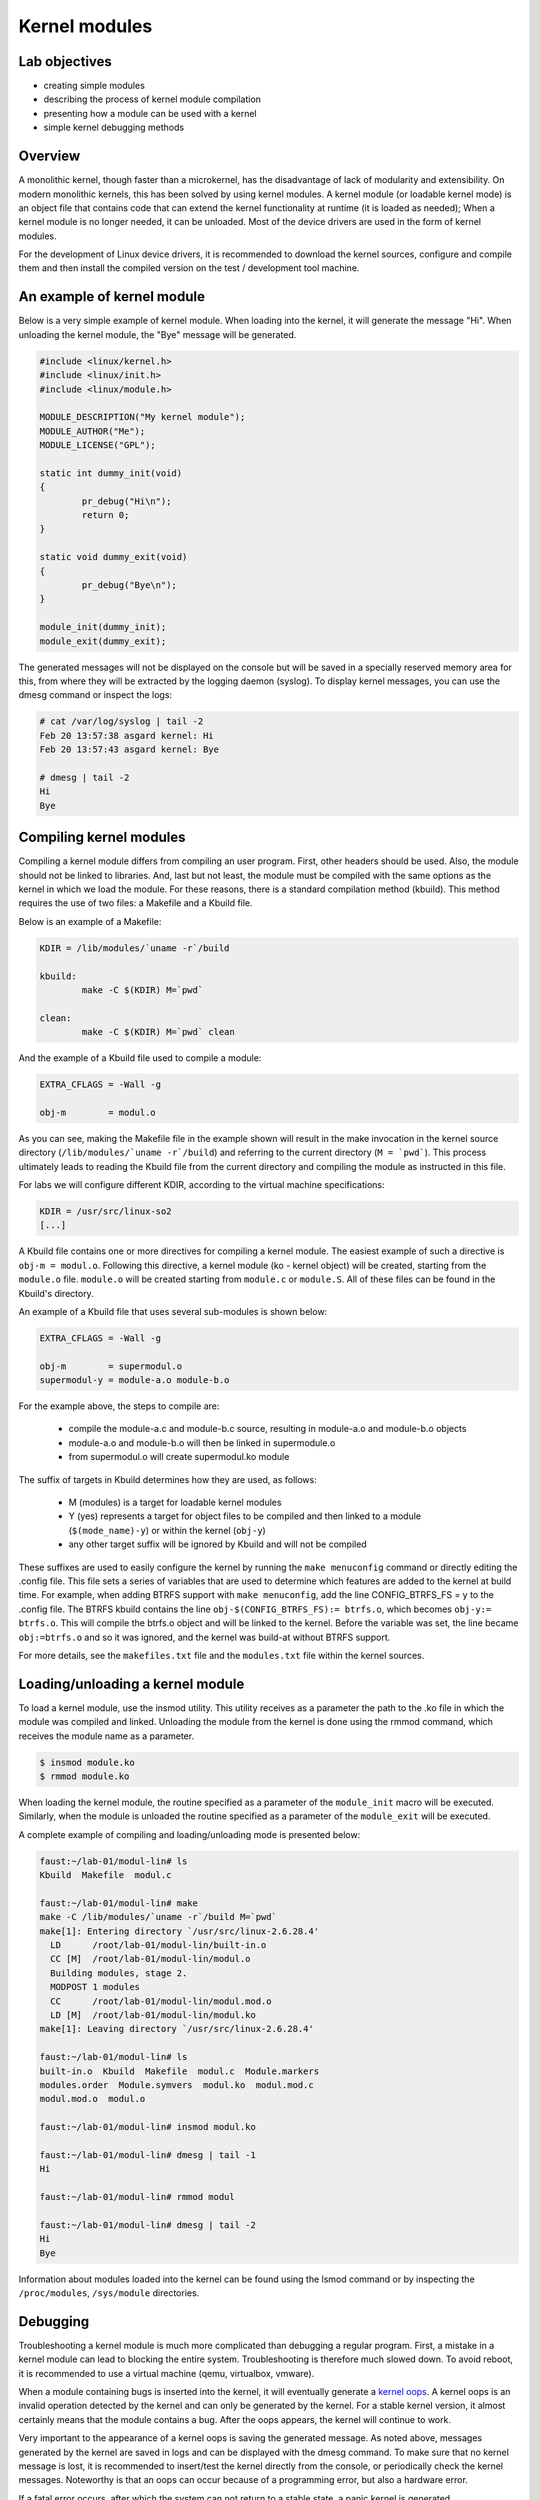 ==============
Kernel modules
==============

.. slideconf::
   :theme: single-level

Lab objectives
==============

* creating simple modules
* describing the process of kernel module compilation
* presenting how a module can be used with a kernel
* simple kernel debugging methods

Overview
========

A monolithic kernel, though faster than a microkernel, has the disadvantage of
lack of modularity and extensibility. On modern monolithic kernels, this has
been solved by using kernel modules. A kernel module (or loadable kernel mode)
is an object file that contains code that can extend the kernel functionality
at runtime (it is loaded as needed); When a kernel module is no longer needed,
it can be unloaded. Most of the device drivers are used in the form of kernel
modules.

For the development of Linux device drivers, it is recommended to download the
kernel sources, configure and compile them and then install the compiled version
on the test / development tool machine.

An example of kernel module
===========================

Below is a very simple example of kernel module. When loading into the kernel,
it will generate the message "Hi". When unloading the kernel module, the "Bye"
message will be generated.

.. code-block:: c

    #include <linux/kernel.h>
    #include <linux/init.h>
    #include <linux/module.h>
     
    MODULE_DESCRIPTION("My kernel module");
    MODULE_AUTHOR("Me");
    MODULE_LICENSE("GPL");
     
    static int dummy_init(void)
    {
            pr_debug("Hi\n");
            return 0;
    }
     
    static void dummy_exit(void)
    {
            pr_debug("Bye\n");
    }
     
    module_init(dummy_init);
    module_exit(dummy_exit);


The generated messages will not be displayed on the console but will be saved
in a specially reserved memory area for this, from where they will be extracted
by the logging daemon (syslog). To display kernel messages, you can use the dmesg
command or inspect the logs:

.. code-block:: bash
   
   # cat /var/log/syslog | tail -2
   Feb 20 13:57:38 asgard kernel: Hi
   Feb 20 13:57:43 asgard kernel: Bye
    
   # dmesg | tail -2
   Hi
   Bye

Compiling kernel modules
========================

Compiling a kernel module differs from compiling an user program. First, other
headers should be used. Also, the module should not be linked to libraries.
And, last but not least, the module must be compiled with the same options as
the kernel in which we load the module. For these reasons, there is a standard
compilation method (kbuild). This method requires the use of two files:
a Makefile and a Kbuild file.

Below is an example of a Makefile:

.. code-block:: bash
   
   KDIR = /lib/modules/`uname -r`/build
    
   kbuild:
           make -C $(KDIR) M=`pwd`
    
   clean:
           make -C $(KDIR) M=`pwd` clean

And the example of a Kbuild file used to compile a module:

.. code-block:: bash
   
   EXTRA_CFLAGS = -Wall -g
    
   obj-m        = modul.o
   

As you can see, making the Makefile file in the example shown will result in 
the make invocation in the kernel source directory (``/lib/modules/`uname -r`/build``)
and referring to the current directory (``M = `pwd```). This process ultimately
leads to reading the Kbuild file from the current directory  and compiling
the module as instructed in this file.

For labs we will configure different KDIR, according to the virtual machine
specifications:

.. code-block:: bash
   
   KDIR = /usr/src/linux-so2
   [...]

A Kbuild file contains one or more directives for compiling a kernel module.
The easiest example of such a directive is ``obj-m = modul.o``. Following this
directive, a kernel module (ko - kernel object) will be created,
starting from the ``module.o`` file. ``module.o`` will be created starting from
``module.c`` or ``module.S``. All of these files can be found in the Kbuild's
directory.

An example of a Kbuild file that uses several sub-modules is shown below:

.. code-block:: bash
   
   EXTRA_CFLAGS = -Wall -g
    
   obj-m        = supermodul.o
   supermodul-y = module-a.o module-b.o

For the example above, the steps to compile are:
   
   * compile the module-a.c and module-b.c source, resulting in module-a.o and
     module-b.o objects
   * module-a.o and module-b.o will then be linked in supermodule.o
   * from supermodul.o will create supermodul.ko module


The suffix of targets in Kbuild determines how they are used, as follows:

   * M (modules) is a target for loadable kernel modules
   * Y (yes) represents a target for object files to be compiled and then linked
     to a module (``$(mode_name)-y``) or within the kernel (``obj-y``)
   * any other target suffix will be ignored by Kbuild and will not be compiled


These suffixes are used to easily configure the kernel by running the ``make
menuconfig`` command or directly editing the .config file. This file sets a
series of variables that are used to determine which features are added to the
kernel at build time. For example, when adding BTRFS support with
``make menuconfig``, add the line CONFIG_BTRFS_FS = y to the .config file.
The BTRFS kbuild contains the line ``obj-$(CONFIG_BTRFS_FS):= btrfs.o``, which
becomes ``obj-y:= btrfs.o``. This will compile the btrfs.o object and will be
linked to the kernel. Before the variable was set, the line became ``obj:=btrfs.o``
and so it was ignored, and the kernel was build-at without BTRFS support.

For more details, see the ``makefiles.txt`` file and the ``modules.txt`` file within
the kernel sources.

Loading/unloading a kernel module
=================================

To load a kernel module, use the insmod utility. This utility receives as a
parameter the path to the .ko file in which the module was compiled and linked.
Unloading the module from the kernel is done using the rmmod command, which receives
the module name as a parameter.

.. code-block:: bash
   
   $ insmod module.ko
   $ rmmod module.ko

When loading the kernel module, the routine specified as a parameter of the
``module_init`` macro will be executed. Similarly, when the module is unloaded
the routine specified as a parameter of the ``module_exit`` will be executed.

A complete example of compiling and loading/unloading mode is presented below:

.. code-block:: bash
   
   faust:~/lab-01/modul-lin# ls
   Kbuild  Makefile  modul.c
    
   faust:~/lab-01/modul-lin# make
   make -C /lib/modules/`uname -r`/build M=`pwd`
   make[1]: Entering directory `/usr/src/linux-2.6.28.4'
     LD      /root/lab-01/modul-lin/built-in.o
     CC [M]  /root/lab-01/modul-lin/modul.o
     Building modules, stage 2.
     MODPOST 1 modules
     CC      /root/lab-01/modul-lin/modul.mod.o
     LD [M]  /root/lab-01/modul-lin/modul.ko
   make[1]: Leaving directory `/usr/src/linux-2.6.28.4'
    
   faust:~/lab-01/modul-lin# ls
   built-in.o  Kbuild  Makefile  modul.c  Module.markers
   modules.order  Module.symvers  modul.ko  modul.mod.c
   modul.mod.o  modul.o
    
   faust:~/lab-01/modul-lin# insmod modul.ko
    
   faust:~/lab-01/modul-lin# dmesg | tail -1
   Hi
    
   faust:~/lab-01/modul-lin# rmmod modul
    
   faust:~/lab-01/modul-lin# dmesg | tail -2
   Hi
   Bye

Information about modules loaded into the kernel can be found using the lsmod
command or by inspecting the ``/proc/modules``, ``/sys/module`` directories.

Debugging
=========

Troubleshooting a kernel module is much more complicated than debugging a
regular program. First, a mistake in a kernel module can lead to blocking the
entire system. Troubleshooting is therefore much slowed down. To avoid reboot,
it is recommended to use a virtual machine (qemu, virtualbox, vmware).

When a module containing bugs is inserted into the kernel, it will eventually
generate a `kernel oops <https://en.wikipedia.org/wiki/Linux_kernel_oops>`_.
A kernel oops is an invalid operation detected by the kernel and can only
be generated by the kernel. For a stable kernel version, it almost certainly 
means that the module contains a bug. After the oops appears, the kernel will
continue to work.

Very important to the appearance of a kernel oops is saving the generated
message. As noted above, messages generated by the kernel are saved in logs and
can be displayed with the dmesg command. To make sure that no kernel message
is lost, it is recommended to insert/test the kernel directly from the console,
or periodically check the kernel messages. Noteworthy is that an oops can occur
because of a programming error, but also a hardware error.

If a fatal error occurs, after which the system can not return to a stable
state, a panic kernel is generated.

Look at the kernel module below that contains a bug to generate an oops:

.. code-block:: c
    
    /*
     * Oops generating kernel module
     */
     
    #include <linux/kernel.h>
    #include <linux/module.h>
    #include <linux/init.h>
     
    MODULE_DESCRIPTION ("Oops");
    MODULE_LICENSE ("GPL");
    MODULE_AUTHOR ("PSO");
     
    #define OP_READ         0
    #define OP_WRITE        1
    #define OP_OOPS         OP_WRITE
     
    static int my_oops_init (void)
    {
            int *a;
     
            a = (int *) 0x00001234;
    #if OP_OOPS == OP_WRITE
            *a = 3;
    #elif OP_OOPS == OP_READ
            printk (KERN_ALERT "value = %d\n", *a);
    #else
    #error "Unknown op for oops!"
    #endif
     
            return 0;
    }
     
    static void my_oops_exit (void)
    {
    }
     
    module_init (my_oops_init);
    module_exit (my_oops_exit);

.. **

Inserting this module into the kernel will generate an oops:

.. code-block:: bash
   
   faust:~/lab-01/modul-oops# insmod oops.ko
   [...]
   
   faust:~/lab-01/modul-oops# dmesg | tail -32
   BUG: unable to handle kernel paging request at 00001234
   IP: [<c89d4005>] my_oops_init+0x5/0x20 [oops]
     *de = 00000000
   Oops: 0002 [#1] PREEMPT DEBUG_PAGEALLOC
   last sysfs file: /sys/devices/virtual/net/lo/operstate
   Modules linked in: oops(+) netconsole ide_cd_mod pcnet32 crc32 cdrom [last unloaded: modul]
   
   Pid: 4157, comm: insmod Not tainted (2.6.28.4 #2) VMware Virtual Platform
   EIP: 0060:[<c89d4005>] EFLAGS: 00010246 CPU: 0
   EIP is at my_oops_init+0x5/0x20 [oops]
   EAX: 00000000 EBX: fffffffc ECX: c89d4300 EDX: 00000001
   ESI: c89d4000 EDI: 00000000 EBP: c5799e24 ESP: c5799e24
    DS: 007b ES: 007b FS: 0000 GS: 0033 SS: 0068
   Process insmod (pid: 4157, ti=c5799000 task=c665c780 task.ti=c5799000)
   Stack:
    c5799f8c c010102d c72b51d8 0000000c c5799e58 c01708e4 00000124 00000000
    c89d4300 c5799e58 c724f448 00000001 c89d4300 c5799e60 c0170981 c5799f8c
    c014b698 00000000 00000000 c5799f78 c5799f20 00000500 c665cb00 c89d4300
   Call Trace:
    [<c010102d>] ? _stext+0x2d/0x170
    [<c01708e4>] ? __vunmap+0xa4/0xf0
    [<c0170981>] ? vfree+0x21/0x30
    [<c014b698>] ? load_module+0x19b8/0x1a40
    [<c035e965>] ? __mutex_unlock_slowpath+0xd5/0x140
    [<c0140da6>] ? trace_hardirqs_on_caller+0x106/0x150
    [<c014b7aa>] ? sys_init_module+0x8a/0x1b0
    [<c0140da6>] ? trace_hardirqs_on_caller+0x106/0x150
    [<c0240a08>] ? trace_hardirqs_on_thunk+0xc/0x10
    [<c0103407>] ? sysenter_do_call+0x12/0x43
   Code: <c7> 05 34 12 00 00 03 00 00 00 5d c3 eb 0d 90 90 90 90 90 90 90 90
   EIP: [<c89d4005>] my_oops_init+0x5/0x20 [oops] SS:ESP 0068:c5799e24
   ---[ end trace 2981ce73ae801363 ]---

Although relatively cryptic, the message provided by the kernel to the 
appearance of an oops provides valuable information about the error. First line:

.. code-block:: bash
   
   BUG: unable to handle kernel paging request at 00001234
   EIP: [<c89d4005>] my_oops_init + 0x5 / 0x20 [oops]

Tells us the cause and the address of the instruction that generated the error.
In our case this is an invalid access to memory.

Next line

   ``Oops: 0002 [# 1] PREEMPT DEBUG_PAGEALLOC``

Tells us that it's the first oops (#1). This is important in the context that
an oops can lead to other oopses. Usually only the first oops is relevant.
Furthermore, the oops code (0002) provides information about the error type
(in memory manager -> fault.c ):

   * Bit 0 == 0 means no page found, 1 means protection fault
   * Bit 1 == 0 means read, 1 means write
   * Bit 2 == 0 means kernel, 1 means user - mode 

In this case, we have a write access that generated the oops (bit 1 is 1).

Below is a dump of the registers. It decodes the instruction pointer (EIP)
value and notes that the bug appeared in the my_oops_init function with a
5-byte offset (``EIP: [<c89d4005>] my_oops_init+0x5``). The message also shows
the stack content and a backtrace of calls until then.

If an invalid read call is generated ( ``#define OP_OOPS OP_READ``), the message
will be the same, but the oops code will differ, which would now be 0000 :

.. code-block:: bash
   
   faust:~/lab-01/modul-oops# dmesg | tail -33
   BUG: unable to handle kernel paging request at 00001234
   IP: [<c89c3016>] my_oops_init+0x6/0x20 [oops]
     *de = 00000000
   Oops: 0000 [#1] PREEMPT DEBUG_PAGEALLOC
   last sysfs file: /sys/devices/virtual/net/lo/operstate
   Modules linked in: oops(+) netconsole pcnet32 crc32 ide_cd_mod cdrom
   
   Pid: 2754, comm: insmod Not tainted (2.6.28.4 #2) VMware Virtual Platform
   EIP: 0060:[<c89c3016>] EFLAGS: 00010292 CPU: 0
   EIP is at my_oops_init+0x6/0x20 [oops]
   EAX: 00000000 EBX: fffffffc ECX: c89c3380 EDX: 00000001
   ESI: c89c3010 EDI: 00000000 EBP: c57cbe24 ESP: c57cbe1c
    DS: 007b ES: 007b FS: 0000 GS: 0033 SS: 0068
   Process insmod (pid: 2754, ti=c57cb000 task=c66ec780 task.ti=c57cb000)
   Stack:
    c57cbe34 00000282 c57cbf8c c010102d c57b9280 0000000c c57cbe58 c01708e4
    00000124 00000000 c89c3380 c57cbe58 c5db1d38 00000001 c89c3380 c57cbe60
    c0170981 c57cbf8c c014b698 00000000 00000000 c57cbf78 c57cbf20 00000580
   Call Trace:
    [<c010102d>] ? _stext+0x2d/0x170
    [<c01708e4>] ? __vunmap+0xa4/0xf0
    [<c0170981>] ? vfree+0x21/0x30
    [<c014b698>] ? load_module+0x19b8/0x1a40
    [<c035d083>] ? printk+0x0/0x1a
    [<c035e965>] ? __mutex_unlock_slowpath+0xd5/0x140
    [<c0140da6>] ? trace_hardirqs_on_caller+0x106/0x150
    [<c014b7aa>] ? sys_init_module+0x8a/0x1b0
    [<c0140da6>] ? trace_hardirqs_on_caller+0x106/0x150
    [<c0240a08>] ? trace_hardirqs_on_thunk+0xc/0x10
    [<c0103407>] ? sysenter_do_call+0x12/0x43
   Code: <a1> 34 12 00 00 c7 04 24 54 30 9c c8 89 44 24 04 e8 58 a0 99 f7 31
   EIP: [<c89c3016>] my_oops_init+0x6/0x20 [oops] SS:ESP 0068:c57cbe1c
   ---[ end trace 45eeb3d6ea8ff1ed ]---

objdump
-------

Detailed information about the instruction that generated the oops can be found
using the objdump utility. Useful options to use are ``-d`` to disassemble the
code and ``-S`` for interleaving code C in assembly language code.
For efficient decoding, however, we need the address where the kernel module was
loaded. This can be found in /proc/modules.

Here's an example of using objdump on the above module to identify the instruction
that generated the oops:

.. code-block:: bash
   
   faust:~/lab-01/modul-oops# cat /proc/modules
   oops 1280 1 - Loading 0xc89d4000
   netconsole 8352 0 - Live 0xc89ad000
   pcnet32 33412 0 - Live 0xc895a000
   ide_cd_mod 34952 0 - Live 0xc8903000
   crc32 4224 1 pcnet32, Live 0xc888a000
   cdrom 34848 1 ide_cd_mod, Live 0xc886d000
   
   faust:~/lab-01/modul-oops# objdump -dS --adjust-vma=0xc89d4000 oops.ko
   
   oops.ko:     file format elf32-i386
   
   
   Disassembly of section .text:
   
   c89d4000 <init_module>:
   #define OP_READ         0
   #define OP_WRITE        1
   #define OP_OOPS         OP_WRITE
   
   static int my_oops_init (void)
   {                             
   c89d4000:       55                      push   %ebp
   #else                                              
   #error "Unknown op for oops!"                      
   #endif
   
           return 0;
   }
   c89d4001:       31 c0                   xor    %eax,%eax
   #define OP_READ         0
   #define OP_WRITE        1
   #define OP_OOPS         OP_WRITE
   
   static int my_oops_init (void)
   {
   c89d4003:       89 e5                   mov    %esp,%ebp
           int *a;
   
           a = (int *) 0x00001234;
   #if OP_OOPS == OP_WRITE
           *a = 3;
   c89d4005:       c7 05 34 12 00 00 03    movl   $0x3,0x1234
   c89d400c:       00 00 00
   #else
   #error "Unknown op for oops!"
   #endif
   
           return 0;
   }
   c89d400f:       5d                      pop    %ebp
   c89d4010:       c3                      ret
   c89d4011:       eb 0d                   jmp    c89c3020 <cleanup_module>
   c89d4013:       90                      nop
   c89d4014:       90                      nop
   c89d4015:       90                      nop
   c89d4016:       90                      nop
   c89d4017:       90                      nop
   c89d4018:       90                      nop
   c89d4019:       90                      nop
   c89d401a:       90                      nop
   c89d401b:       90                      nop
   c89d401c:       90                      nop
   c89d401d:       90                      nop
   c89d401e:       90                      nop
   c89d401f:       90                      nop
   
   c89d4020 <cleanup_module>:
   
   static void my_oops_exit (void)
   {
   c89d4020:       55                      push   %ebp
   c89d4021:       89 e5                   mov    %esp,%ebp
   }
   c89d4023:       5d                      pop    %ebp
   c89d4024:       c3                      ret
   c89d4025:       90                      nop
   c89d4026:       90                      nop
   c89d4027:       90                      nop

Note that the instruction that generated the oops (``c89d4005`` identified
earlier) is:

  ``C89d4005: c7 05 34 12 00 00 03 movl $ 0x3,0x1234``

That is exactly what was expected - storing value 3 at 0x0001234.

The /proc/modules is used to find the address where a kernel module is loaded.
The --adjust-vma option allows you to display instructions relative to
``0xc89d4000``. The ``-l`` option displays the number of each line in the source code
interleaved with the assembly language code.

addr2line
---------

A more simplistic way to find the code that generated an oops is to use the
addr2line utility:

.. code-block:: bash

   faust:~/lab-01/modul-oops# addr2line -e oops.o 0x5
   /root/lab-01/modul-oops/oops.c:23

Where ``0x5`` is the value of the program counter (``EIP = c89d4005``) that generated the
oops, minus the base address of the module (``0xc89c4000``) according to ``/proc/modules``

minicom
-------

Minicom (or other equivalent utilities, eg ``picocom``, ``screen``) is a utility that
can be used to connect and interact with a serial port. The serial port is the
basic method for analyzing kernel messages or interacting with an embedded
system in the development phase. There are two more common ways to connect:

* a serial serial port where the device we are going to use is ``/dev/ttyS0``
* a serial USB port (FDTI) in which case the device we are going to use is ``/dev/ttyUSB``.

For the virtual machine used in the lab, the device that we need to use is 
displayed after the virtual machine starts:

``char device redirected to /dev/pts/20 (label virtiocon0)``

Minicom use:

.. code-block:: bash
   
   #for connecting via COM1 and using a speed of 115,200 characters per second
   minicom -b 115200 -D /dev/ttyS0
   
   #For USB serial port connection
   minicom -D /dev/ttyUSB0
   
   #To connect to the serial port of the virtual machine
   minicom -D /dev/pts/20

netconsole
----------

Netconsole is a utility that allows logging of kernel debugging messages over
the network. This is useful when the disk logging system does not work when
serial ports are not available or when the terminal does not respond to
commands. Netconsole comes in the form of a kernel module.

To work, it needs the following parameters:

   * port, IP address, and the source interface name of the debug station
   * port, MAC address, and IP address of the machine to which the debug
     messages will be sent 

These parameters can be configured when the module is inserted into the kernel,
or even while the module is inserted if it has been compiled with the
CONFIG_NETCONSOLE_DYNAMIC option.

An example configuration when inserting is as follows:

.. code-block:: bash
   
   alice:~# modprobe netconsole netconsole=6666@192.168.191.130/eth0,6000@192.168.191.1/00:50:56:c0:00:08

Thus, the debug messages on the station that has the address 192.168.191.130
will be sent to the eth0 interface, having source port 6666. The messages will
be sent to 192.168.191.1 with the MAC address 00: 50: 56: c0: 00: 08, on port
6000.

Messages can be played on the destination station using netcat :

.. code-block:: bash

   bob:~ # nc -l -p 6000 -u

Alternatively, the destination station can configure syslogd to intercept these
messages. More information can be found here .

Printk debugging
----------------

``The two oldest and most useful debugging aids are Your brain and Printf``

For debugging, a primitive way is often used, but it is quite effective: printk
debugging. Although a debugger can also be used, it is generally not very
useful: simple bugs (uninitialized variables, memory management problems, etc.)
can be easily localized by control messages and the kernel-decoded oop message.

For more complex bugs, even a debugger can not help us too much unless the
operating system structure is very well understood. When debugging a kernel
module, there are a lot of unknowns in the equation: multiple contexts (we have
multiple processes and threads running at a time), interruptions, virtual
memory, etc.

You can use printk to display kernel messages to user space. It is similar to
printf's functionality; The only difference is that the transmitted message
can be prefixed with a string of "<n>", where n indicates the error level
(loglevel) and has values between 0 and 7. Instead of "<n>", the levels

Can also be coded by symbolic constants:

.. code-block:: c

    KERN_EMERG - n = 0
    KERN_ALERT - n = 1
    KERN_CRIT - n = 2
    KERN_ERR - n = 3
    KERN_WARNING - n = 4
    KERN_NOTICE - n = 5
    KERN_INFO - n = 6
    KERN_DEBUG - n = 7 


The definitions of all log levels are found in linux/kern_levels.h.
Basically, these log levels are used by the system to route messages sent to
various outputs: console, log files in /var/log etc.

To display printk messages in user space, the printk log level must be of
higher priority then ``console_loglevel`` variable. That is, the logging level is
less strict than the console_loglevel variable. For example, if the 
``console_loglevel`` has a value of 5 (specific to KERN_NOTICE), only messages
with loglevel stricter than 5 (i.e KERN_EMERG, KERN_ALERT, KERN_CRIT,
KERN_ERR, KERN_WARNING) will be shown.

Console-redirected messages can be useful for quickly viewing the effect of
executing the kernel code, but they are no longer so useful if the kernel
encounters an irreparable error and the system freezes. In this case, the logs
of the system must be consulted, as they keep the information between system
restarts. These are found in ``/var/log``  and are text files, populated with
syslogd and klogd during the kernel run. syslogd and klogd take the information
from the virtual file system mounted in /proc. In principle, with syslogd and
klogd turned on, all messages coming from the kernel will go to /var/log/kern.log.

A simpler version for debugging is using the /var/log/debug file. It is populated
only with the printk messages from the kernel with the KERN_DEBUG log level.

Given that a production kernel (similar to the one we're probably running with)
contains only release code, our module is among the few that send messages
prefixed with KERN_DEBUG . In this way, we can easily navigate through the
/var/log/debug information by finding the messages corresponding to a debugging
session for our module.

An example of use would be the following:

.. code-block:: bash

    # Clear the debug file of previous information (or possibly a backup)
    $ echo "New debug session" > /var/log/debug
    # Run the tests
    # If there is no critical error causing a panic kernel, check the output
    # if a critical error occurs and the machine only responds to a restart, 
      restart the system and check /var/log/debug.

The format of the messages must obviously contain all the information of 
interest in order to detect the error, but inserting in the code "printk" to 
provide detailed information can be as time-consuming as writing the code to 
solve the problem. This is usually a trade-off between the completeness of the 
debugging messages displayed using printk and the time it takes to insert these 
messages into the text.

A very simple way, less time-consuming for inserting printk and providing
the possibility to analyze the flow of instructions for tests is 
the use of the predefined constants __LINE__ , __LINE__ and __func__ :

    * ``__FILE__`` is replaced by the compiler with the name of the source file it is
      currently in the compilation.
    * ``__LINE__`` is replaced by the compiler with the line number on which the
      current instruction is found in the current source file.
    * ``__func__`` /``__FUNCTION__`` is replaced by the compiler with the name of the
      function in which the current instruction is found.

Note : ``__LINE__`` and ``__LINE__`` are part of ANSI C specification specifications:
``__func__`` is part of specification C99; ``__FUNCTION__`` is a GNU C
extension and is not portable; However, since we write code for the Linux kernel,
we can use it without any problems.

The following macrodefinition can be used in this case:

.. code-block:: c
   
   #define PRINT_DEBUG \ 
          printk (KERN_DEBUG "[% s]: FUNC:% s: LINE:% d \ n", __FILE__,
                  __FUNCTION__, __LINE__) 

Then, at each point where we want to see if it is "reached" in execution,
insert PRINT_DEBUG; This is a simple and quick way, and can yield by carefully 
analyzing the output.

The dmesg command is used to view the messages printed with printk but not
appearing on the console.

To delete all previous messages from a log file, run cat /dev/null > 
/var/log/debug. To delete messages displayed by the dmesg command, dmesg -c.


Dynamic debugging
-----------------

Dynamic ``dyndbg`` debugging enables dynamic debugging activation/deactivation.
Unlike printk, it offers more advanced printk options for the messages we want
to display - very useful for complex modules or troubleshooting subsystems.
This significantly reduces the amount of messages displayed, leaving only
those relevant for the debug context. To enable dyndbg, the kernel must be
compiled with the CONFIG_DYNAMIC_DEBUG option. Once configured, pr_debug(),
dev_dbg() and print_hex_dump_debug(), print_hex_dump_bytes() can be dynamically
enabled per call.

The ``/sys/kernel/debug/dynamic_debug/control`` file from the debugfs file debugfs
(where /sys/kernel/debug is the path to which debugfs were mounted) is used to
filter messages or view existing filters.

.. code-block:: c

   mount -t debugfs none /debug

Debugfs is a simple file system, used as a kernel-space interface and
user-space interface to configure different debug options. Any debug utility 
can create and use its own files / folders in debugfs.

For example, to display existing filters in dyndbg, you will use:

.. code-block:: bash
   
   cat /debug/dynamic_debug/control

And to enable the debug message from line 1603 in the svcsock.c file:

.. code-block:: bash

   echo 'file svcsock.c line 1603 +p' > /debug/dynamic_debug/control

The /debug/dynamic_debug/control file is not a regular file. Its display shows
the dyndbg settings on the filters. Writing in it with an echo will change
these settings (it will not actually make a write). Be aware that the file
contains settings for dyndbg debugging messages. Do not log in this file.

Dyndbg Options
~~~~~~~~~~~~~~

* ``func`` - just the debug messages from the functions that have the same
  name as the one defined in the filter.

  .. code-block:: bash

      echo 'func svc_tcp_accept +p' > /debug/dynamic_debug/control

* ``file`` - the name of the file(s) for which we want to display the debug
  messages. It can be just the source name, but also the absolute path or 
  kernel-tree path. 

  .. code-block:: bash

    file svcsock.c
    file kernel/freezer.c
    file /usr/src/packages/BUILD/sgi-enhancednfs-1.4/default/net/sunrpc/svcsock.c

* ``module`` - module name.

  .. code-block:: bash

     Modules sunrpc 

* ``format`` - only messages whose display format contains the specified string. 

   .. code-block:: bash

      format "nfsd: SETATTR" 

* line - the line or lines for which we want to enable debug calls.

  .. code-block:: bash

     # Triggers debug messages between lines 1603 and 1605 in the svcsock.c file
     $ echo 'file svcsock.c line 1603-1605 +p' > /sys/kernel/debug/dynamic_debug/control
     # Enables debug messages from the beginning of the file to line 1605
     $ echo 'file svcsock.c line -1605 +p' > /sys/kernel/debug/dynamic_debug/control

In addition to the above options, a series of flags can be specified that can
be added, removed, or set with operators +, - or = :

   * ``p`` activates the pr_debug() .
   * ``f`` includes the name of the function in the printed message.
   * ``I`` includes the line number in the printed message.
   * ``M`` includes the module name in the printed message.
   * ``T`` includes the thread id if it is not called from interrupt context
   * ``_`` no flag is set. 

Exercises
=========

.. important::

   .. include:: exercises-summary.hrst
   
   .. |LAB_NAME| replace:: kernel_modules
   

0. Intro
--------

Find the definitions of the following symbols in the Linux kernel:

* :c:func:`module_init` and :c:func:`module_exit`

  - what does the two macros do? What is ``init_module`` and ``cleanup_module``?
* :c:data:`ignore_loglevel`

  - What is this variable used for?

1. Module
---------

Generate the skeleton for the task named **1-2-test** then build and
copy the module to the VM. Perform the following tasks:

* load the kernel module.
  
* list the kernel modules and check if current module is present
    
* unload the kernel module
    
* view the messages displayed at loading/unloading the kernel module using
  ``dmesg`` command

.. note:: Read `Loading/unloading a kernel module`_ section. When unloading
          a kernel module, only the module name (without extension) can
          be specified.

2. Printk
---------

Watch the virtual machine console. Why were the messages not displayed directly
to the virtual machine console?

Inspect the source code file. Change the source code file so that messages are
displayed directly on the serial console.

.. hint:: Read the `Printk debugging`_ section of the lab and change
          the log level of the prints.

.. hint:: An alternative approach is to edit the boot options in
          ``tools/labs/qemu/Makefile``. Add ``ignore_loglevel`` option
	  to the qemu ``--append`` option.

.. hint:: Another option is to set the current log level by writting
          the desired log level to ``/proc/sys/kernel/printk``

3. Error
--------

Generate the skeleton for the task named **1-2-test**. Compile the
sources and get the corresponding kernel module. Why have compilation
errors occurred?

.. hint:: How does this module differ from the previous module?

Modify the module to solve the cause of those errors.

4. Sub-modules
--------------

Generate the skeleton for the task named **4-multi-mod**. Inspect the
C source files: ``mod1.c`` and ``mod2.c``. Module 2 contains only the
definition of a function used by module 1.

Create a Kbuild file that will lead to creating the ``multi_mod.ko``
from the two source files.

.. hint:: Read the `Compiling kernel modules`_ section of the lab.

Compile, copy, load and unload the kernel module. Make sure messages
are properly displayed on the console.

5. Kernel oops
--------------

Generate the skeleton for the task named *5-oops-mod** and inspect the
C source file. Notice where the problem will occur. Add -g to
compilation in the Kbuild file.

.. hint:: Read `Compiling kernel modules`_  section of the lab.

Compile the associated module and load it into the kernel. Identify the memory
address at which the oops appeared.

.. hint:: Read `Debugging`_ section of the lab.  To identify the
          address, follow the oops message and extract the value of
          the instructions pointer (EIP) register.

Determine which instruction has triggered the oops.

.. hint:: Use the /proc/modules information to get the load address of
          the kernel module.  Use, on the physical machine, objdump
          and/or addr2line . Objdump needs debugging support for
          compilation!  Read the lab's `objdump`_ and `addr2line`_
          sections.

Try to unload the kernel module. Notice that the operation does not
work because there are references from the kernel module within the
kernel since the oops; Until the release of those references (which is
almost impossible in the case of an oops), the module can not be
unloaded.

6. Module parameters
--------------------

Generate the skeletons for **6-cmd-mod** and inspect the C
``cmd_mod.c`` source file. Compile and copy the associated module and
load the kernel module to see the printk message. Then unload the
module from the kernel.

Without modifying the sources, load the kernel module so that the
message shown is ``Early bird gets tired``.

.. hint:: The str variable can be changed by passing a parameter to
          the module. Find more information `here
          <http://tldp.org/LDP/lkmpg/2.6/html/x323.html>`_.

7. Proc info
------------

Generate the skeleton for the task named **7-list-proc**. Add code to
display the Process ID (``PID``) and the executable name. The
information will be displayed both when loading and unloading the
module.

.. note::
          * In the Linux kernel, a process is described by the
          :c:type:`struct task_struct`.  Use |LXR|_ to find the
          definition of ``struct task_struct``.
	  
          * To find the structure field that contains the name of the
	    executable, look for the "executable" comment.

          * The pointer to the structure of the current process
	    running at a given time in the kernel is given by the
	    :c:macro:`current` variable (of the type ``struct task_struct
	    *``).

.. hint:: To use c:macro:`current` you'll need to include the header
          in which the ``struct task_struct`` is defined, i.e
          ``linux/sched.h``.

Compile copy and load the module. Unload the kernel module.

Repeat the loading/unloading operation. Note that the PIDs of the
displayed processes differ. This is because a module is being loaded
from the executable ``/sbin/insmod`` when the module is loaded and
when the module is unloaded a process is created from the executable
``/sbin/rmmod``.
